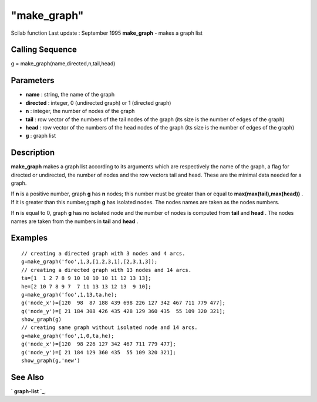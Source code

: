 ====
"make_graph"
====

Scilab function Last update : September 1995
**make_graph** - makes a graph list



Calling Sequence
~~~~~~~~~~~~~~~~

g = make_graph(name,directed,n,tail,head)




Parameters
~~~~~~~~~~


+ **name** : string, the name of the graph
+ **directed** : integer, 0 (undirected graph) or 1 (directed graph)
+ **n** : integer, the number of nodes of the graph
+ **tail** : row vector of the numbers of the tail nodes of the graph
  (its size is the number of edges of the graph)
+ **head** : row vector of the numbers of the head nodes of the graph
  (its size is the number of edges of the graph)
+ **g** : graph list




Description
~~~~~~~~~~~

**make_graph** makes a graph list according to its arguments which are
respectively the name of the graph, a flag for directed or undirected,
the number of nodes and the row vectors tail and head. These are the
minimal data needed for a graph.

If **n** is a positive number, graph **g** has **n** nodes; this
number must be greater than or equal to **max(max(tail),max(head))** .
If it is greater than this number,graph **g** has isolated nodes. The
nodes names are taken as the nodes numbers.

If **n** is equal to 0, graph **g** has no isolated node and the
number of nodes is computed from **tail** and **head** . The nodes
names are taken from the numbers in **tail** and **head** .



Examples
~~~~~~~~


::

    
    
    // creating a directed graph with 3 nodes and 4 arcs.
    g=make_graph('foo',1,3,[1,2,3,1],[2,3,1,3]);
    // creating a directed graph with 13 nodes and 14 arcs.
    ta=[1  1 2 7 8 9 10 10 10 10 11 12 13 13];
    he=[2 10 7 8 9 7  7 11 13 13 12 13  9 10];
    g=make_graph('foo',1,13,ta,he);
    g('node_x')=[120  98  87 188 439 698 226 127 342 467 711 779 477];
    g('node_y')=[ 21 184 308 426 435 428 129 360 435  55 109 320 321];
    show_graph(g)
    // creating same graph without isolated node and 14 arcs.
    g=make_graph('foo',1,0,ta,he);
    g('node_x')=[120  98 226 127 342 467 711 779 477];
    g('node_y')=[ 21 184 129 360 435  55 109 320 321];
    show_graph(g,'new')
     
      




See Also
~~~~~~~~

` **graph-list** `_,

.. _
      : ://./metanet/graph-list.htm


